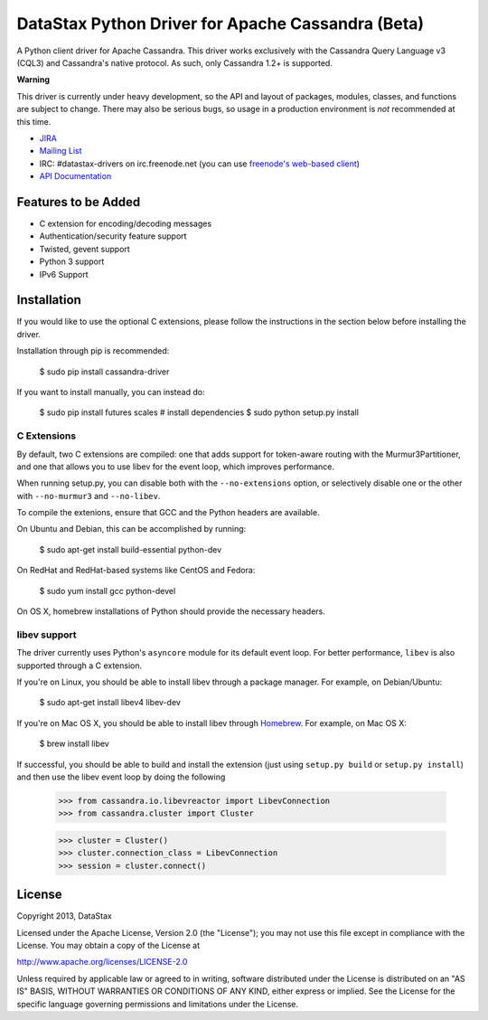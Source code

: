 DataStax Python Driver for Apache Cassandra (Beta)
==================================================
A Python client driver for Apache Cassandra.  This driver works exclusively
with the Cassandra Query Language v3 (CQL3) and Cassandra's native
protocol.  As such, only Cassandra 1.2+ is supported.

**Warning**

This driver is currently under heavy development, so the API and layout of
packages, modules, classes, and functions are subject to change.  There may
also be serious bugs, so usage in a production environment is *not*
recommended at this time.

* `JIRA <https://datastax-oss.atlassian.net/browse/PYTHON>`_
* `Mailing List <https://groups.google.com/a/lists.datastax.com/forum/#!forum/python-driver-user>`_
* IRC: #datastax-drivers on irc.freenode.net (you can use `freenode's web-based client <http://webchat.freenode.net/?channels=#datastax-drivers>`_)
* `API Documentation <http://datastax.github.io/python-driver/api/index.html>`_

Features to be Added
--------------------
* C extension for encoding/decoding messages
* Authentication/security feature support
* Twisted, gevent support
* Python 3 support
* IPv6 Support

Installation
------------
If you would like to use the optional C extensions, please follow
the instructions in the section below before installing the driver.

Installation through pip is recommended:

    $ sudo pip install cassandra-driver

If you want to install manually, you can instead do:

    $ sudo pip install futures scales # install dependencies
    $ sudo python setup.py install

C Extensions
^^^^^^^^^^^^
By default, two C extensions are compiled: one that adds support
for token-aware routing with the Murmur3Partitioner, and one that
allows you to use libev for the event loop, which improves performance.

When running setup.py, you can disable both with the ``--no-extensions``
option, or selectively disable one or the other with ``--no-murmur3`` and
``--no-libev``.

To compile the extenions, ensure that GCC and the Python headers are available.

On Ubuntu and Debian, this can be accomplished by running:

    $ sudo apt-get install build-essential python-dev

On RedHat and RedHat-based systems like CentOS and Fedora:

    $ sudo yum install gcc python-devel

On OS X, homebrew installations of Python should provide the necessary headers.

libev support
^^^^^^^^^^^^^
The driver currently uses Python's ``asyncore`` module for its default
event loop.  For better performance, ``libev`` is also supported through
a C extension.

If you're on Linux, you should be able to install libev
through a package manager.  For example, on Debian/Ubuntu:

    $ sudo apt-get install libev4 libev-dev

If you're on Mac OS X, you should be able to install libev
through `Homebrew <http://brew.sh/>`_. For example, on Mac OS X:

    $ brew install libev

If successful, you should be able to build and install the extension
(just using ``setup.py build`` or ``setup.py install``) and then use
the libev event loop by doing the following

    >>> from cassandra.io.libevreactor import LibevConnection
    >>> from cassandra.cluster import Cluster

    >>> cluster = Cluster()
    >>> cluster.connection_class = LibevConnection
    >>> session = cluster.connect()

License
-------
Copyright 2013, DataStax

Licensed under the Apache License, Version 2.0 (the "License");
you may not use this file except in compliance with the License.
You may obtain a copy of the License at

http://www.apache.org/licenses/LICENSE-2.0

Unless required by applicable law or agreed to in writing, software
distributed under the License is distributed on an "AS IS" BASIS,
WITHOUT WARRANTIES OR CONDITIONS OF ANY KIND, either express or implied.
See the License for the specific language governing permissions and
limitations under the License.

